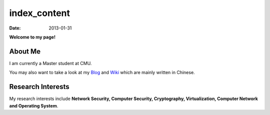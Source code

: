 index_content
#############

:date: 2013-01-31

**Welcome to my page!**

.. figure:: static/pictures/houqp.jpg
   :scale: 100 %
   :alt: houqp
   :align: center


About Me
========

I am currently a Master student at CMU.

You may also want to take a look at my Blog_ and Wiki_ which are mainly written in Chinese.

.. _Blog: http://blog.houqp.me
.. _Wiki: http://notes.houqp.me


Research Interests
==================
My research interests include **Network Security, Computer Security, Cryptography, Virtualization, Computer Network and Operating System**.

.. My research interests include **Network Security, Cryptography, Security in Virtual Machine, Overflow Attack, Anticensorship, Computer Network and Operating System**.
